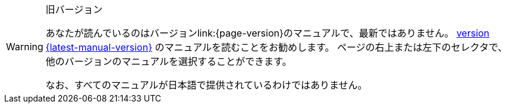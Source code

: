[WARNING]
.旧バージョン
====
あなたが読んでいるのはバージョンlink:{page-version}のマニュアルで、最新ではありません。 xref:{latest-manual-version}@releases.adoc[version {latest-manual-version}] のマニュアルを読むことをお勧めします。 ページの右上または左下のセレクタで、他のバージョンのマニュアルを選択することができます。

ifeval::["{language}",  != "en"]
なお、すべてのマニュアルが日本語で提供されているわけではありません。
endif::[]
====
